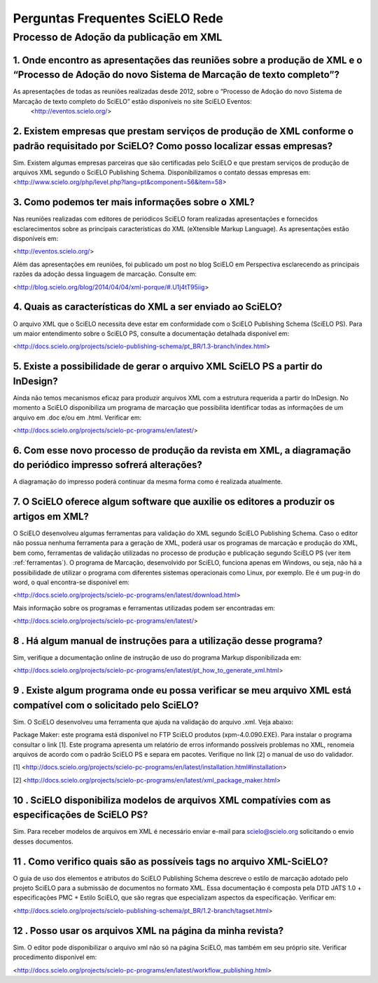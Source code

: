 .. _faq-scielo-rede:

Perguntas Frequentes SciELO Rede
================================

Processo de Adoção da publicação em XML
---------------------------------------

.. _eventos:

1. Onde encontro as apresentações das reuniões sobre a produção de XML e  o “Processo de Adoção do novo Sistema de Marcação de texto completo”?
^^^^^^^^^^^^^^^^^^^^^^^^^^^^^^^^^^^^^^^^^^^^^^^^^^^^^^^^^^^^^^^^^^^^^^^^^^^^^^^^^^^^^^^^^^^^^^^^^^^^^^^^^^^^^^^^^^^^^^^^^^^^^^^^^^^^^^^^^^^^^^^^

As apresentações de todas as reuniões realizadas desde 2012, sobre o “Processo de Adoção do novo Sistema de Marcação de texto completo do SciELO” estão disponíveis no site SciELO Eventos:
 <http://eventos.scielo.org/>


.. _parceiros:

2. Existem empresas que prestam serviços de produção de XML conforme o padrão requisitado por SciELO? Como posso localizar essas empresas?
^^^^^^^^^^^^^^^^^^^^^^^^^^^^^^^^^^^^^^^^^^^^^^^^^^^^^^^^^^^^^^^^^^^^^^^^^^^^^^^^^^^^^^^^^^^^^^^^^^^^^^^^^^^^^^^^^^^^^^^^^^^^^^^^^^^^^^^^^^

Sim. Existem algumas empresas parceiras que são certificadas pelo SciELO e que prestam serviços de produção de arquivos XML segundo o SciELO Publishing Schema. Disponibilizamos o contato dessas empresas em:
<http://www.scielo.org/php/level.php?lang=pt&component=56&item=58>


.. _xml:

3. Como podemos ter mais informações sobre o XML?
^^^^^^^^^^^^^^^^^^^^^^^^^^^^^^^^^^^^^^^^^^^^^^^^^

Nas reuniões realizadas com editores de periódicos SciELO foram realizadas apresentações e fornecidos esclarecimentos sobre as principais características  do  XML (eXtensible Markup Language). As apresentações estão disponíveis em: 

<http://eventos.scielo.org/>

Além das apresentações em reuniões, foi publicado um post  no blog SciELO em Perspectiva esclarecendo as principais razões da adoção dessa linguagem de marcação. Consulte em:

<http://blog.scielo.org/blog/2014/04/04/xml-porque/#.U1j4tT95iig>
 

.. _especificacao-scielo:

4. Quais as características do XML a ser enviado ao  SciELO?
^^^^^^^^^^^^^^^^^^^^^^^^^^^^^^^^^^^^^^^^^^^^^^^^^^^^^^^^^^^^

O arquivo XML que o SciELO necessita deve estar em conformidade com o SciELO Publishing Schema (SciELO PS).
Para um maior entendimento sobre o SciELO PS, consulte  a documentação detalhada disponível em:

<http://docs.scielo.org/projects/scielo-publishing-schema/pt_BR/1.3-branch/index.html>


.. _indesign:

5. Existe a possibilidade de gerar o arquivo XML SciELO PS a partir do InDesign?
^^^^^^^^^^^^^^^^^^^^^^^^^^^^^^^^^^^^^^^^^^^^^^^^^^^^^^^^^^^^^^^^^^^^^^^^^^^^^^^^

Ainda não temos mecanismos eficaz para produzir arquivos XML com a estrutura requerida a partir do InDesign. No momento a SciELO disponibiliza um programa de marcação que possibilita identificar todas as informações de um arquivo em .doc e/ou em .html. Verificar em: 

<http://docs.scielo.org/projects/scielo-pc-programs/en/latest/>


.. _formato-diagramacao:

6. Com esse novo processo de produção da revista em XML, a diagramação do periódico impresso sofrerá alterações?
^^^^^^^^^^^^^^^^^^^^^^^^^^^^^^^^^^^^^^^^^^^^^^^^^^^^^^^^^^^^^^^^^^^^^^^^^^^^^^^^^^^^^^^^^^^^^^^^^^^^^^^^^^^^^^^^

A diagramação do impresso poderá continuar da mesma forma como é realizada atualmente.


.. _programa-markup:

7. O SciELO oferece algum software que auxilie os editores a produzir os artigos em XML?
^^^^^^^^^^^^^^^^^^^^^^^^^^^^^^^^^^^^^^^^^^^^^^^^^^^^^^^^^^^^^^^^^^^^^^^^^^^^^^^^^^^^^^^^

O SciELO desenvolveu algumas ferramentas para validação do XML segundo SciELO Publishing Schema. Caso o editor não possua nenhuma ferramenta para a geração de XML, poderá usar os programas de marcação e produção do XML, bem como, ferramentas de validação utilizadas no processo de produção e publicação segundo SciELO PS (ver item :ref:`ferramentas`). 
O programa de Marcação, desenvolvido por SciELO, funciona apenas em Windows, ou seja, não há a possibilidade de utilizar o programa com diferentes sistemas operacionais como Linux, por exemplo. 
Ele é um pug-in do word, o qual encontra-se disponível em:

<http://docs.scielo.org/projects/scielo-pc-programs/en/latest/download.html>

Mais informação sobre os programas e ferramentas utilizadas podem ser encontradas em:

<http://docs.scielo.org/projects/scielo-pc-programs/en/latest/>


.. _doc-markup:

8 . Há algum manual de instruções para a utilização desse programa?
^^^^^^^^^^^^^^^^^^^^^^^^^^^^^^^^^^^^^^^^^^^^^^^^^^^^^^^^^^^^^^^^^^^

Sim, verifique a documentação online de instrução de uso do programa Markup disponibilizada em:

<http://docs.scielo.org/projects/scielo-pc-programs/en/latest/pt_how_to_generate_xml.html>


.. _ferramentas:

9 . Existe algum programa onde eu possa verificar se meu arquivo XML está compatível com o solicitado pelo SciELO?
^^^^^^^^^^^^^^^^^^^^^^^^^^^^^^^^^^^^^^^^^^^^^^^^^^^^^^^^^^^^^^^^^^^^^^^^^^^^^^^^^^^^^^^^^^^^^^^^^^^^^^^^^^^^^^^^^^

Sim. O SciELO desenvolveu uma ferramenta que ajuda na validação do arquivo .xml. Veja abaixo:

Package Maker: este programa está disponível no FTP SciELO produtos (xpm-4.0.090.EXE). Para instalar o programa consultar o link [1]. Este programa apresenta um relatório de erros informando possíveis problemas no XML, renomeia arquivos de acordo com o padrão SciELO PS e separa em pacotes.
Verifique no link [2] o manual de uso do validador.


[1] <http://docs.scielo.org/projects/scielo-pc-programs/en/latest/installation.html#installation>

[2] <http://docs.scielo.org/projects/scielo-pc-programs/en/latest/xml_package_maker.html>



.. _exemplos:

10 . SciELO disponibiliza modelos de arquivos XML compatívies com as especificações de SciELO PS?
^^^^^^^^^^^^^^^^^^^^^^^^^^^^^^^^^^^^^^^^^^^^^^^^^^^^^^^^^^^^^^^^^^^^^^^^^^^^^^^^^^^^^^^^^^^^^^^^^

Sim. Para receber modelos de arquivos em XML é necessário enviar e-mail para scielo@scielo.org solicitando o envio desses documentos.


.. _manual-scielops:

11 . Como verifico quais são as possíveis tags no arquivo XML-SciELO?
^^^^^^^^^^^^^^^^^^^^^^^^^^^^^^^^^^^^^^^^^^^^^^^^^^^^^^^^^^^^^^^^^^^^^

O guia de uso dos elementos e atributos do SciELO Publishing Schema descreve o estilo de marcação adotado pelo projeto SciELO para a submissão de documentos no formato XML. Essa documentação é composta pela DTD JATS 1.0 + especificações PMC + Estilo SciELO, que são regras que especializam aspectos da especificação. Verificar em:

<http://docs.scielo.org/projects/scielo-publishing-schema/pt_BR/1.2-branch/tagset.html>



.. _site-xml:

12 . Posso usar os arquivos XML na página da minha revista?
^^^^^^^^^^^^^^^^^^^^^^^^^^^^^^^^^^^^^^^^^^^^^^^^^^^^^^^^^^^

Sim. O editor pode disponibilizar o arquivo xml não só na página SciELO, mas também em seu próprio site. Verificar procedimento disponível em:

<http://docs.scielo.org/projects/scielo-pc-programs/en/latest/workflow_publishing.html>